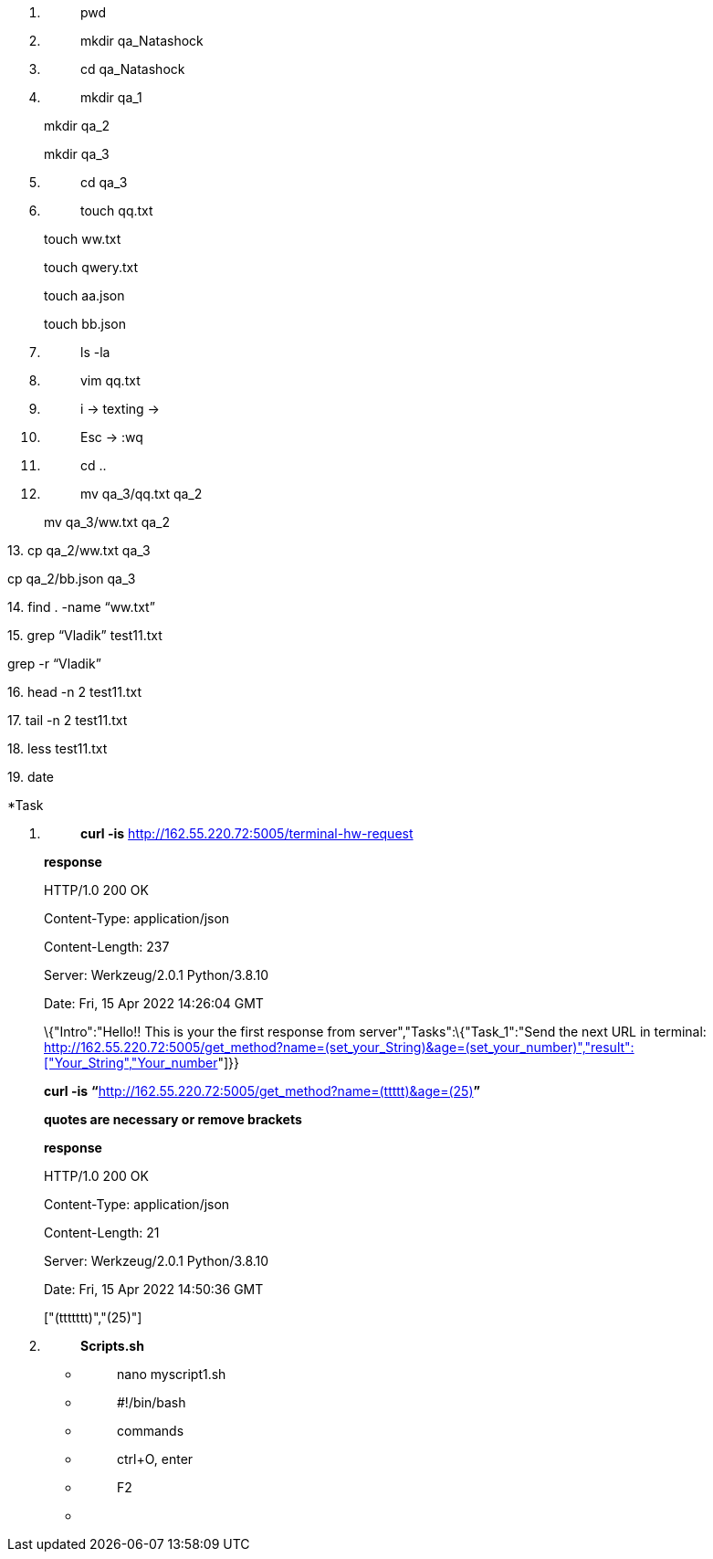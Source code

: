 [arabic]
. {blank}
+
____
pwd
____
. {blank}
+
____
mkdir qa_Natashock
____
. {blank}
+
____
cd qa_Natashock +
____
. {blank}
+
____
mkdir qa_1 +
____

____
mkdir qa_2

mkdir qa_3
____

[arabic, start=5]
. {blank}
+
____
cd qa_3 +
____
. {blank}
+
____
touch qq.txt +
____

____
touch ww.txt

touch qwery.txt

touch aa.json

touch bb.json
____

[arabic, start=7]
. {blank}
+
____
ls -la +
____
. {blank}
+
____
vim qq.txt +
____
. {blank}
+
____
i -> texting ->
____
. {blank}
+
____
Esc -> :wq
____
. {blank}
+
____
cd ..
____
. {blank}
+
____
mv qa_3/qq.txt qa_2 +
____

____
mv qa_3/ww.txt qa_2
____

{empty}13. cp qa_2/ww.txt qa_3

cp qa_2/bb.json qa_3

{empty}14. find . -name “ww.txt”

{empty}15. grep “Vladik” test11.txt

grep -r “Vladik”

{empty}16. head -n 2 test11.txt

{empty}17. tail -n 2 test11.txt

{empty}18. less test11.txt

{empty}19. date

*Task

[arabic]
. {blank}
+
____
*curl -is* http://162.55.220.72:5005/terminal-hw-request
____

____
*response*

HTTP/1.0 200 OK

Content-Type: application/json

Content-Length: 237

Server: Werkzeug/2.0.1 Python/3.8.10

Date: Fri, 15 Apr 2022 14:26:04 GMT

\{"Intro":"Hello!! This is your the first response from
server","Tasks":\{"Task_1":"Send the next URL in terminal:
http://162.55.220.72:5005/get_method?name=(set_your_String)&age=(set_your_number)%22,%22result%22:%5B%22Your_String%22,%22Your_number[+++http://162.55.220.72:5005/get_method?name=(set_your_String)&age=(set_your_number)","result":["Your_String","Your_number+++]"]}}

*curl -is*
**“**http://162.55.220.72:5005/get_method?name=(set_your_String)&age=(set_your_number)%22,%22result%22:%5B%22Your_String%22,%22Your_number[+++http://162.55.220.72:5005/get_method?name=(ttttt)&age=(25)+++]*”*

*quotes are necessary or remove brackets*

*response*

HTTP/1.0 200 OK

Content-Type: application/json

Content-Length: 21

Server: Werkzeug/2.0.1 Python/3.8.10

Date: Fri, 15 Apr 2022 14:50:36 GMT

{empty}["(ttttttt)","(25)"]
____

[arabic, start=2]
. {blank}
+
____
*Scripts.sh*
____

* {blank}
+
____
nano myscript1.sh
____
* {blank}
+
____
#!/bin/bash
____
* {blank}
+
____
commands
____
* {blank}
+
____
ctrl+O, enter
____
* {blank}
+
____
F2
____
* {blank}
+
____
./myscript1.sh
____

